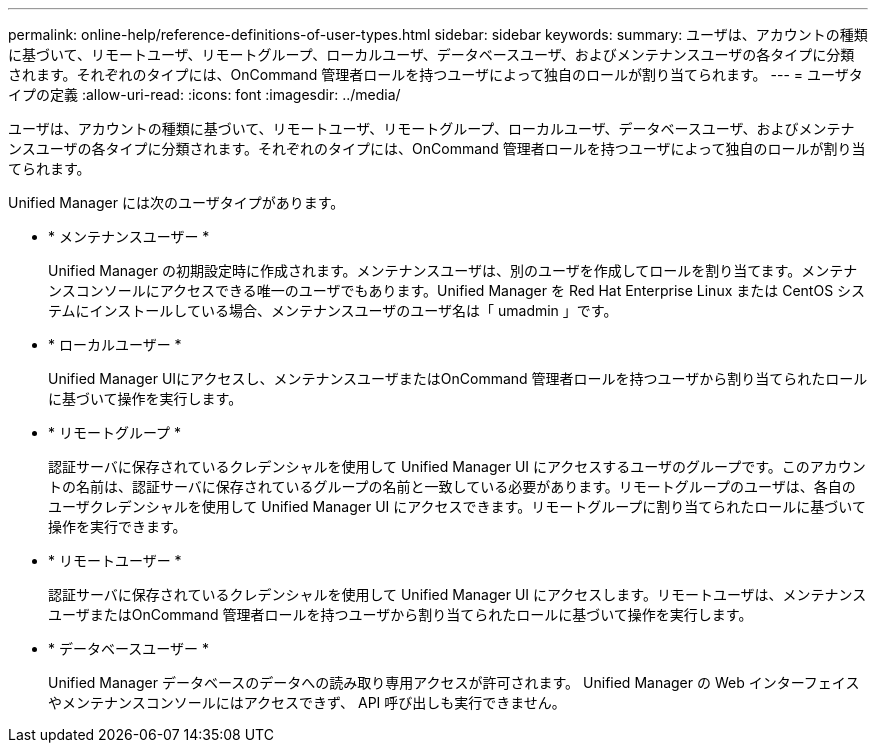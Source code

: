---
permalink: online-help/reference-definitions-of-user-types.html 
sidebar: sidebar 
keywords:  
summary: ユーザは、アカウントの種類に基づいて、リモートユーザ、リモートグループ、ローカルユーザ、データベースユーザ、およびメンテナンスユーザの各タイプに分類されます。それぞれのタイプには、OnCommand 管理者ロールを持つユーザによって独自のロールが割り当てられます。 
---
= ユーザタイプの定義
:allow-uri-read: 
:icons: font
:imagesdir: ../media/


[role="lead"]
ユーザは、アカウントの種類に基づいて、リモートユーザ、リモートグループ、ローカルユーザ、データベースユーザ、およびメンテナンスユーザの各タイプに分類されます。それぞれのタイプには、OnCommand 管理者ロールを持つユーザによって独自のロールが割り当てられます。

Unified Manager には次のユーザタイプがあります。

* * メンテナンスユーザー *
+
Unified Manager の初期設定時に作成されます。メンテナンスユーザは、別のユーザを作成してロールを割り当てます。メンテナンスコンソールにアクセスできる唯一のユーザでもあります。Unified Manager を Red Hat Enterprise Linux または CentOS システムにインストールしている場合、メンテナンスユーザのユーザ名は「 umadmin 」です。

* * ローカルユーザー *
+
Unified Manager UIにアクセスし、メンテナンスユーザまたはOnCommand 管理者ロールを持つユーザから割り当てられたロールに基づいて操作を実行します。

* * リモートグループ *
+
認証サーバに保存されているクレデンシャルを使用して Unified Manager UI にアクセスするユーザのグループです。このアカウントの名前は、認証サーバに保存されているグループの名前と一致している必要があります。リモートグループのユーザは、各自のユーザクレデンシャルを使用して Unified Manager UI にアクセスできます。リモートグループに割り当てられたロールに基づいて操作を実行できます。

* * リモートユーザー *
+
認証サーバに保存されているクレデンシャルを使用して Unified Manager UI にアクセスします。リモートユーザは、メンテナンスユーザまたはOnCommand 管理者ロールを持つユーザから割り当てられたロールに基づいて操作を実行します。

* * データベースユーザー *
+
Unified Manager データベースのデータへの読み取り専用アクセスが許可されます。 Unified Manager の Web インターフェイスやメンテナンスコンソールにはアクセスできず、 API 呼び出しも実行できません。


